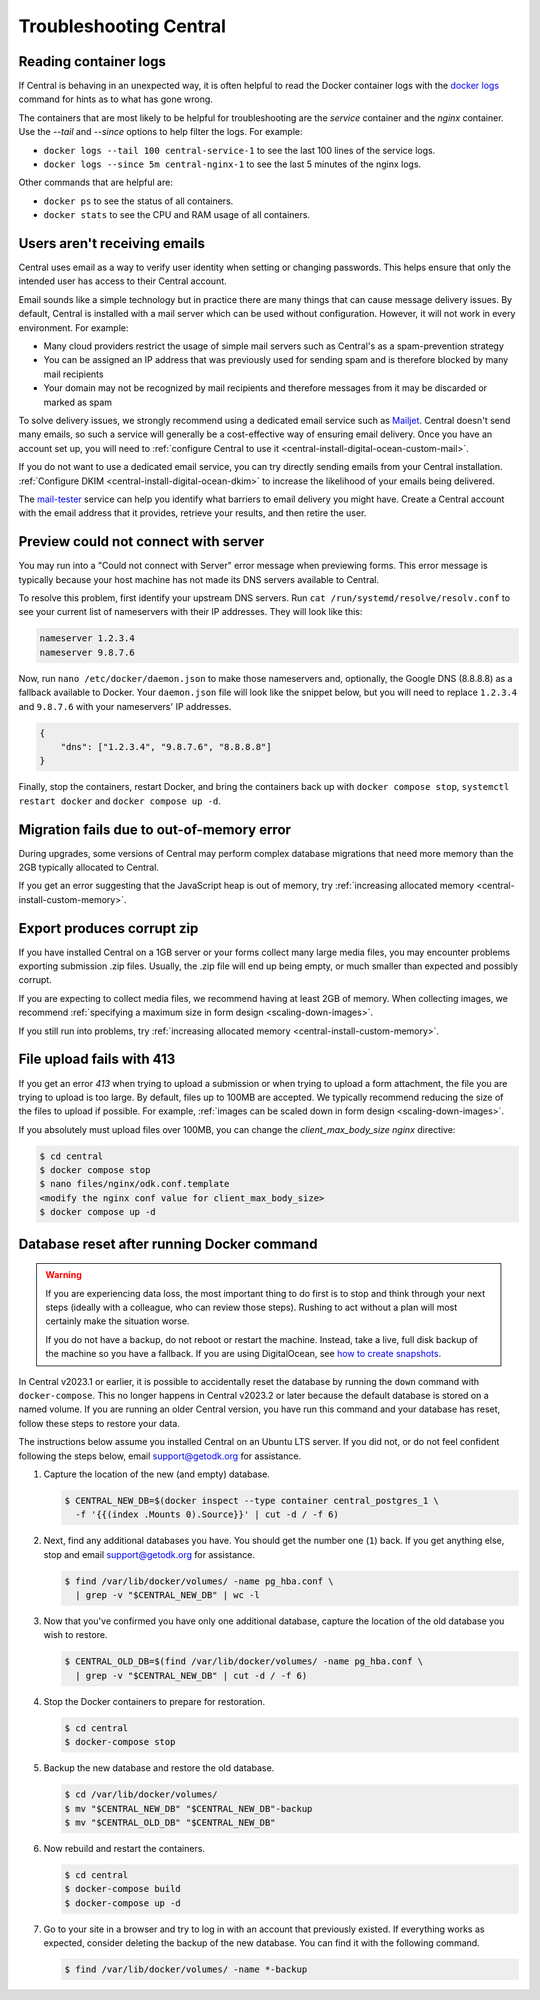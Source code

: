 .. _central-troubleshooting:

Troubleshooting Central 
=========================

.. _reading-container-logs:

Reading container logs
----------------------

If Central is behaving in an unexpected way, it is often helpful to read the Docker container logs with the `docker logs <https://docs.docker.com/engine/reference/commandline/logs/>`_ command for hints as to what has gone wrong.

The containers that are most likely to be helpful for troubleshooting are the `service` container and the `nginx` container. Use the `--tail` and `--since` options to help filter the logs. For example:

* ``docker logs --tail 100 central-service-1`` to see the last 100 lines of the service logs.
* ``docker logs --since 5m central-nginx-1`` to see the last 5 minutes of the nginx logs.

Other commands that are helpful are:

* ``docker ps`` to see the status of all containers.
* ``docker stats`` to see the CPU and RAM usage of all containers.

.. _troubleshooting-emails:

Users aren't receiving emails
-----------------------------

Central uses email as a way to verify user identity when setting or changing passwords. This helps ensure that only the intended user has access to their Central account.

Email sounds like a simple technology but in practice there are many things that can cause message delivery issues. By default, Central is installed with a mail server which can be used without configuration. However, it will not work in every environment. For example:

* Many cloud providers restrict the usage of simple mail servers such as Central's as a spam-prevention strategy
* You can be assigned an IP address that was previously used for sending spam and is therefore blocked by many mail recipients
* Your domain may not be recognized by mail recipients and therefore messages from it may be discarded or marked as spam

To solve delivery issues, we strongly recommend using a dedicated email service such as `Mailjet <https://www.mailjet.com>`_. Central doesn't send many emails, so such a service will generally be a cost-effective way of ensuring email delivery. Once you have an account set up, you will need to :ref:`configure Central to use it <central-install-digital-ocean-custom-mail>`.

If you do not want to use a dedicated email service, you can try directly sending emails from your Central installation. :ref:`Configure DKIM <central-install-digital-ocean-dkim>` to increase the likelihood of your emails being delivered.

The `mail-tester <https://www.mail-tester.com/>`_ service can help you identify what barriers to email delivery you might have. Create a Central account with the email address that it provides, retrieve your results, and then retire the user. 

.. _troubleshooting-form-preview-:

Preview could not connect with server
-------------------------------------

You may run into a "Could not connect with Server" error message when previewing forms. This error message is typically because your host machine has not made its DNS servers available to Central.

To resolve this problem, first identify your upstream DNS servers. Run ``cat /run/systemd/resolve/resolv.conf`` to see your current list of nameservers with their IP addresses. They will look like this:

.. code-block:: bash

  nameserver 1.2.3.4
  nameserver 9.8.7.6


Now, run ``nano /etc/docker/daemon.json`` to make those nameservers and, optionally, the Google DNS (8.8.8.8) as a fallback available to Docker. Your ``daemon.json`` file will look like the snippet below, but you will need to replace ``1.2.3.4`` and ``9.8.7.6`` with your nameservers' IP addresses.

.. code-block:: bash

  {
      "dns": ["1.2.3.4", "9.8.7.6", "8.8.8.8"]
  }

Finally, stop the containers, restart Docker, and bring the containers back up with ``docker compose stop``, ``systemctl restart docker`` and ``docker compose up -d``.

.. _migration-fails-due-to-out-of-memory-error:

Migration fails due to out-of-memory error
------------------------------------------

During upgrades, some versions of Central may perform complex database migrations that need more memory than the 2GB typically allocated to Central.

If you get an error suggesting that the JavaScript heap is out of memory, try :ref:`increasing allocated memory <central-install-custom-memory>`.

.. _export-produces-corrupt-zip:

Export produces corrupt zip
---------------------------

If you have installed Central on a 1GB server or your forms collect many large media files, you may encounter problems exporting submission .zip files. Usually, the .zip file will end up being empty, or much smaller than expected and possibly corrupt.

If you are expecting to collect media files, we recommend having at least 2GB of memory. When collecting images, we recommend :ref:`specifying a maximum size in form design <scaling-down-images>`.

If you still run into problems, try :ref:`increasing allocated memory <central-install-custom-memory>`.

.. _file-upload-fails-with-413:

File upload fails with 413
---------------------------

If you get an error `413` when trying to upload a submission or when trying to upload a form attachment, the file you are trying to upload is too large. By default, files up to 100MB are accepted. We typically recommend reducing the size of the files to upload if possible. For example, :ref:`images can be scaled down in form design <scaling-down-images>`.

If you absolutely must upload files over 100MB, you can change the `client_max_body_size` `nginx` directive:

.. code-block:: bash

  $ cd central
  $ docker compose stop
  $ nano files/nginx/odk.conf.template
  <modify the nginx conf value for client_max_body_size>
  $ docker compose up -d

.. _troubleshooting-docker-compose-down:

Database reset after running Docker command
-------------------------------------------

.. warning::
  If you are experiencing data loss, the most important thing to do first is to stop and think through your next steps (ideally with a colleague, who can review those steps). Rushing to act without a plan will most certainly make the situation worse.

  If you do not have a backup, do not reboot or restart the machine. Instead, take a live, full disk backup of the machine so you have a fallback. If you are using DigitalOcean, see `how to create snapshots <https://docs.digitalocean.com/products/images/snapshots/how-to/snapshot-droplets/>`_.


In Central v2023.1 or earlier, it is possible to accidentally reset the database by running the ``down`` command with ``docker-compose``. This no longer happens in Central v2023.2 or later because the default database is stored on a named volume. If you are running an older Central version, you have run this command and your database has reset, follow these steps to restore your data.

The instructions below assume you installed Central on an Ubuntu LTS server. If you did not, or do not feel confident following the steps below, email support@getodk.org for assistance.

1. Capture the location of the new (and empty) database.

   .. code-block:: bash
 
     $ CENTRAL_NEW_DB=$(docker inspect --type container central_postgres_1 \
       -f '{{(index .Mounts 0).Source}}' | cut -d / -f 6)


2. Next, find any additional databases you have. You should get the number one (``1``) back. If you get anything else, stop and email support@getodk.org for assistance.

   .. code-block:: bash

     $ find /var/lib/docker/volumes/ -name pg_hba.conf \
       | grep -v "$CENTRAL_NEW_DB" | wc -l

3. Now that you've confirmed you have only one additional database, capture the location of the old database you wish to restore.

   .. code-block:: bash

     $ CENTRAL_OLD_DB=$(find /var/lib/docker/volumes/ -name pg_hba.conf \
       | grep -v "$CENTRAL_NEW_DB" | cut -d / -f 6)

4. Stop the Docker containers to prepare for restoration.

   .. code-block:: bash

     $ cd central
     $ docker-compose stop

5. Backup the new database and restore the old database.

   .. code-block:: bash

     $ cd /var/lib/docker/volumes/
     $ mv "$CENTRAL_NEW_DB" "$CENTRAL_NEW_DB"-backup
     $ mv "$CENTRAL_OLD_DB" "$CENTRAL_NEW_DB"

6. Now rebuild and restart the containers.

   .. code-block:: bash

     $ cd central
     $ docker-compose build
     $ docker-compose up -d

7. Go to your site in a browser and try to log in with an account that previously existed. If everything works as expected, consider deleting the backup of the new database. You can find it with the following command.

   .. code-block:: bash

     $ find /var/lib/docker/volumes/ -name *-backup

